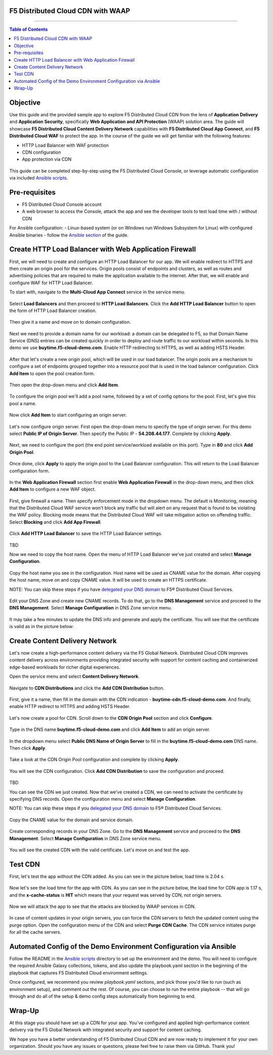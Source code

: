 F5 Distributed Cloud CDN with WAAP
###################################

==================================================

.. contents:: Table of Contents

Objective
#########

Use this guide and the provided sample app to explore F5 Distributed Cloud CDN from the lens of **Application Delivery** and **Application Security**, specifically **Web Application and API Protection** (WAAP) solution area. The guide will showcase **F5 Distributed Cloud Content Delivery Network** capabilities with **F5 Distributed Cloud App Connect**, and **F5 Distributed Cloud WAF** to protect the app. In the course of the guide we will get familiar with the following features:

- HTTP Load Balancer with WAF protection
- CDN configuration 
- App protection via CDN 

.. figure:: assets/overview.gif

This guide can be completed step-by-step using the F5 Distributed Cloud Console, or leverage automatic configuration via included `Ansible scripts </ansible>`_.

Pre-requisites
##############

- F5 Distributed Cloud Console account
- A web browser to access the Console, attack the app and see the developer tools to test load time with / without CDN
  
For Ansible configuration:
- Linux-based system (or on Windows run Windows Subsystem for Linux) with configured Ansible binaries - follow the `Ansible section </ansible>`_ of the guide.

Create HTTP Load Balancer with Web Application Firewall
#######################################################

First, we will need to create and configure an HTTP Load Balancer for our app. We will enable redirect to HTTPS and then create an origin pool for the services. Origin pools consist of endpoints and clusters, as well as routes and advertising policies that are required to make the application available to the internet. After that, we will enable and configure WAF for HTTP Load Balancer. 

To start with, navigate to the **Multi-Cloud App Connect** service in the service menu.

.. figure:: assets/dashboard.png

Select **Load Balancers** and then proceed to **HTTP Load Balancers**. Click the **Add HTTP Load Balancer** button to open the form of HTTP Load Balancer creation.

.. figure:: assets/lb_open.png

Then give it a name and move on to domain configuration.

.. figure:: assets/lb_meta.png

Next we need to provide a domain name for our workload: a domain can be delegated to F5, so that Domain Name Service (DNS) entries can be created quickly in order to deploy and route traffic to our workload within seconds. In this demo we use **buytime.f5-cloud-demo.com**. Enable HTTP redirecting to HTTPS, as well as adding HSTS Header. 

.. figure:: assets/lb_domain_ssl.png

After that let's create a new origin pool, which will be used in our load balancer. The origin pools are a mechanism to configure a set of endpoints grouped together into a resource pool that is used in the load balancer configuration. Click **Add Item** to open the pool creation form.

.. figure:: assets/lb_add_origin_1.png

Then open the drop-down menu and click **Add Item**.

.. figure:: assets/lb_add_origin_2.png

To configure the origin pool we'll add a pool name, followed by a set of config options for the pool. First, let's give this pool a name.

.. figure:: assets/lb_add_origin_3.png

Now click **Add Item** to start configuring an origin server.

.. figure:: assets/lb_add_origin_4.png

Let's now configure origin server. First open the drop-down menu to specify the type of origin server. For this demo select **Public IP of Origin Server**. Then specify the Public IP - **54.208.44.177**. Complete by clicking **Apply**.

.. figure:: assets/lb_add_origin_5.png

Next, we need to configure the port (the end point service/workload available on this port). Type in **80** and click **Add Origin Pool**.

.. figure:: assets/lb_add_origin_7.png

Once done, click **Apply** to apply the origin pool to the Load Balancer configuration. This will return to the Load Balancer configuration form.

.. figure:: assets/lb_add_origin_9.png

In the **Web Application Firewall** section first enable **Web Application Firewall** in the drop-down menu, and then click **Add Item** to configure a new WAF object.

.. figure:: assets/lb_add_waf_1.png

First, give firewall a name. Then specify enforcement mode in the dropdown menu. The default is Monitoring, meaning that the Distributed Cloud WAF service won't block any traffic but will alert on any request that is found to be violating the WAF policy. Blocking mode means that the Distributed Cloud WAF will take mitigation action on offending traffic. Select **Blocking** and click **Add App Firewall**.

.. figure:: assets/lb_add_waf_2.png

Click **Add HTTP Load Balancer** to save the HTTP Load Balancer settings.

.. figure:: assets/lb_save.png

TBD

Now we need to copy the host name. Open the menu of HTTP Load Balancer we've just created and select **Manage Configuration**.

.. figure:: assets/lb_dns_1.png

Copy the host name you see in the configuration. Host name will be used as CNAME value for the domain. After copying the host name, move on and copy CNAME value. It will be used to create an HTTPS certificate.

NOTE: You can skip these steps if you have `delegated your DNS domain <https://docs.cloud.f5.com/docs/how-to/app-networking/domain-delegation>`_ to F5® Distributed Cloud Services.

.. figure:: assets/lb_dns_2.png

Edit your DNS Zone and create new CNAME records. To do that, go to the **DNS Management** service and proceed to the **DNS Management**. Select **Manage Configuration** in DNS Zone service menu.

.. figure:: assets/lb_dns_3.png

.. figure:: assets/lb_dns_4.png

It may take a few minutes to update the DNS info and generate and apply the certificate. You will see that the certificate is valid as in the picture below:

.. figure:: assets/lb_dns_5.png

Create Content Delivery Network
###############################

Let's now create a high-performance content delivery via the F5 Global Network. Distributed Cloud CDN improves content delivery across environments providing integrated security with support for content caching and containerized edge-based workloads for richer digital experiences. 

Open the service menu and select **Content Delivery Network**.

.. figure:: assets/cdn_open.png

Navigate to **CDN Distributions** and click the **Add CDN Distribution** button. 

.. figure:: assets/cdn_create_1.png

First, give it a name, then fill in the domain with the CDN indication - **buytime-cdn.f5-cloud-demo.com**. And finally, enable HTTP redirect to HTTPS and adding HSTS Header. 

.. figure:: assets/cdn_create_2.png

Let's now create a pool for CDN. Scroll down to the **CDN Origin Pool** section and click **Configure**.

.. figure:: assets/cdn_create_3.png

Type in the DNS name **buytime.f5-cloud-demo.com** and click **Add Item** to add an origin server.

.. figure:: assets/cdn_create_4.png

In the dropdown menu select **Public DNS Name of Origin Server** to fill in the **buytime.f5-cloud-demo.com**  DNS name. Then click **Apply**.

.. figure:: assets/cdn_create_5.png

Take a look at the CDN Origin Pool configuration and complete by clicking **Apply**.

.. figure:: assets/cdn_create_6.png

You will see the CDN configuration. Click **Add CDN Distribution** to save the configuration and proceed.

.. figure:: assets/cdn_create_7.png

TBD

You can see the CDN we just created. Now that we've created a CDN, we can need to activate the certificate by specifying DNS records. Open the configuration menu and select **Manage Configuration**.

NOTE: You can skip these steps if you `delegated your DNS domain <https://docs.cloud.f5.com/docs/how-to/app-networking/domain-delegation>`_ to F5® Distributed Cloud Services.

.. figure:: assets/cdn_dns_1.png

Copy the CNAME value for the domain and service domain. 

.. figure:: assets/cdn_dns_2.png

Create corresponding records in your DNS Zone. Go to the **DNS Management** service and proceed to the **DNS Management**. Select **Manage Configuration** in DNS Zone service menu.

.. figure:: assets/cdn_dns_3.png

.. figure:: assets/cdn_dns_4.png

You will see the created CDN with the valid certificate. Let's move on and test the app. 

.. figure:: assets/cdn_dns_5.png

Test CDN 
########

First, let's test the app without the CDN added. As you can see in the picture below, load time is 2.04 s.

.. figure:: assets/tests_waap.png

Now let's see the load time for the app with CDN. As you can see in the picture below, the load time for CDN app is 1.17 s, and the **x-cache-status** is **HIT** which means that your request was served by CDN, not origin servers.

.. figure:: assets/tests_cdn.png

Now we will attack the app to see that the attacks are blocked by WAAP services in CDN. 

.. figure:: assets/test_cdn_waap.png

In case of content updates in your origin servers, you can force the CDN servers to fetch the updated content using the purge option. Open the configuration menu of the CDN and select **Purge CDN Cache**. The CDN service initiates purge for all the cache servers.

.. figure:: assets/cdn_purge.png


Automated Config of the Demo Environment Configuration via Ansible
##################################################################

Follow the README in the `Ansible scripts </ansible>`_ directory to set up the environment and the demo. You will need to configure the required Ansible Galaxy collections, tokens, and also update the playbook.yaml section in the beginning of the playbook that captures F5 Distributed Cloud environment settings.

Once configured, we recommend you review *playbook.yaml* sections, and pick those you'd like to run (such as environment setup), and comment out the rest. Of course, you can choose to run the entire playbook -- that will go through and do all of the setup & demo config steps automatically from beginning to end.


Wrap-Up
#######

At this stage you should have set up a CDN for your app. You've configured and applied high-performance content delivery via the F5 Global Network with integrated security and support for content caching. 

We hope you have a better understanding of F5 Distributed Cloud CDN and are now ready to implement it for your own organization. Should you have any issues or questions, please feel free to raise them via GitHub. Thank you!
